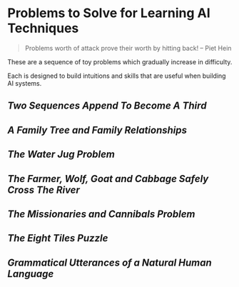 * Problems to Solve for Learning AI Techniques

#+begin_quote
Problems worth of attack
prove their worth by hitting back!
-- Piet Hein
#+end_quote

These are a sequence of toy problems which gradually increase in difficulty.

Each is designed to build intuitions and skills that are useful when building
AI systems.

** [[append.org][Two Sequences Append To Become A Third]]

** [[family.org][A Family Tree and Family Relationships]]

** [[jugs.org][The Water Jug Problem]]

** [[fwgc.org][The Farmer, Wolf, Goat and Cabbage Safely Cross The River]]

** [[mission.org][The Missionaries and Cannibals Problem]]

** [[eight.org][The Eight Tiles Puzzle]]

** [[utterances.org][Grammatical Utterances of a Natural Human Language]]
